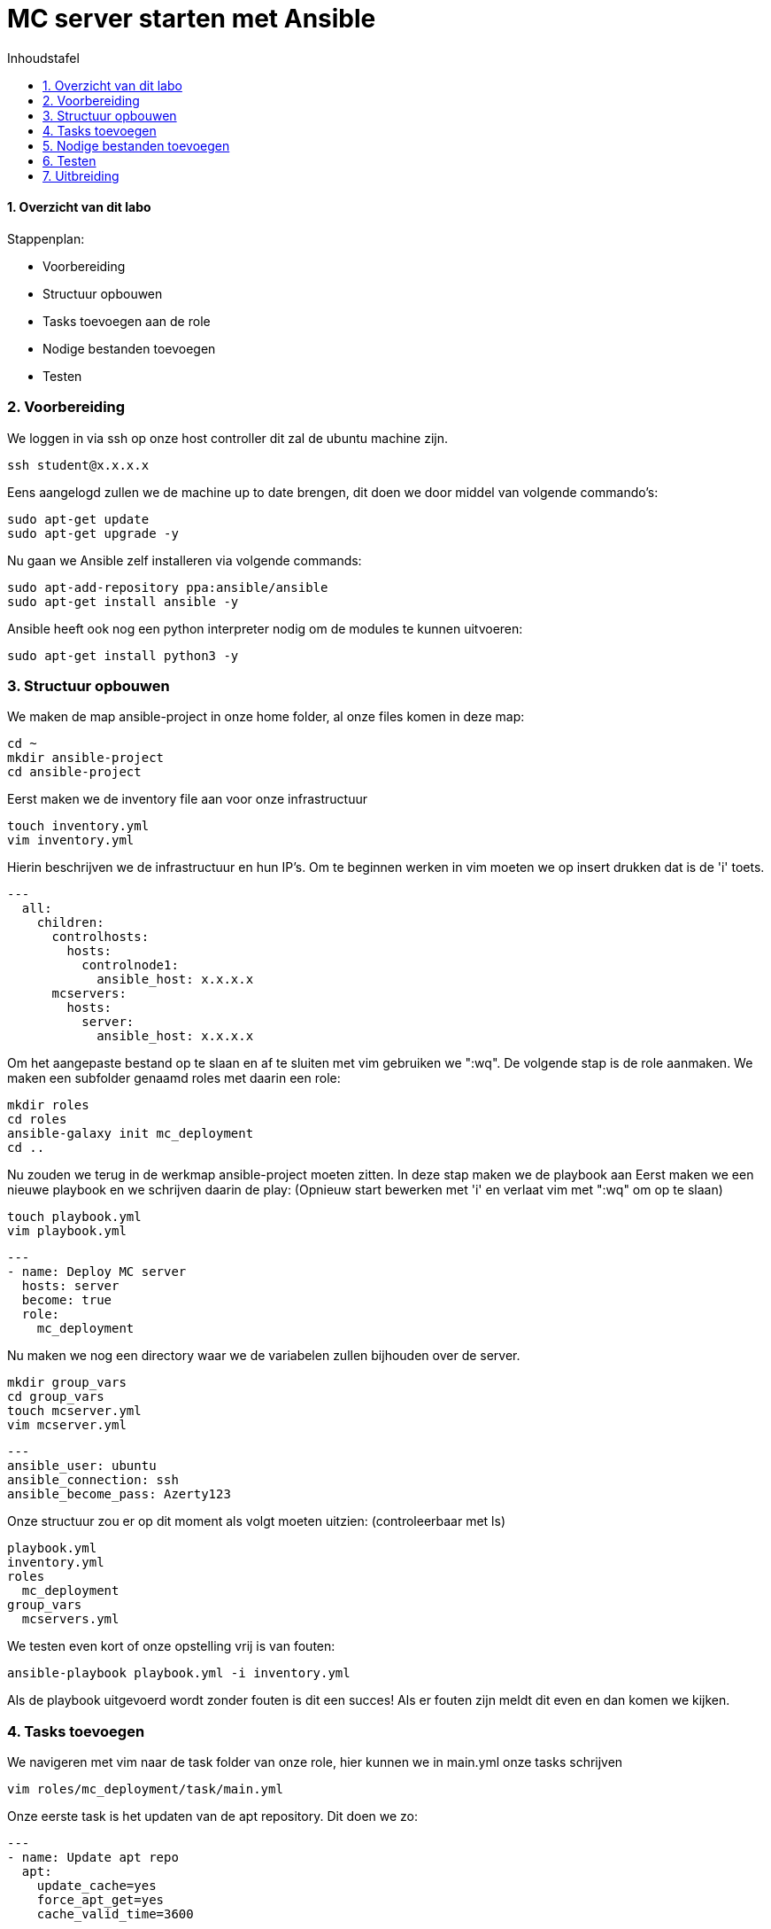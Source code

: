 :numbered:
:toc:
:toc: preamble
:toc: left
:toc-title: Inhoudstafel
:icons: font
:experimental:
:imagesprefix: 
ifdef::env-github,env-browser,env-vscode[:imagesprefix: ./../assets/images/]
= MC server starten met Ansible

==== Overzicht van dit labo
Stappenplan:

* Voorbereiding
* Structuur opbouwen
* Tasks toevoegen aan de role
* Nodige bestanden toevoegen
* Testen

=== Voorbereiding
We loggen in via ssh op onze host controller dit zal de ubuntu machine zijn.
[source, bash]
----
ssh student@x.x.x.x
----
Eens aangelogd zullen we de machine up to date brengen, dit doen we door middel van volgende commando's:
[source, bash]
----
sudo apt-get update
sudo apt-get upgrade -y
----
Nu gaan we Ansible zelf installeren via volgende commands:
[source, bash]
----
sudo apt-add-repository ppa:ansible/ansible
sudo apt-get install ansible -y
----
Ansible heeft ook nog een python interpreter nodig om de modules te kunnen uitvoeren:
[source, bash]
----
sudo apt-get install python3 -y
----

=== Structuur opbouwen

We maken de map ansible-project in onze home folder, al onze files komen in deze map:
[source, bash]
----
cd ~
mkdir ansible-project
cd ansible-project
----
Eerst maken we de inventory file aan voor onze infrastructuur
[source, bash]
----
touch inventory.yml
vim inventory.yml
----
Hierin beschrijven we de infrastructuur en hun IP's.
Om te beginnen werken in vim moeten we op insert drukken dat is de 'i' toets. 
[source, YAML]
----
---
  all:
    children:
      controlhosts:
        hosts:
          controlnode1:
            ansible_host: x.x.x.x
      mcservers:
        hosts:
          server:
            ansible_host: x.x.x.x
----
Om het aangepaste bestand op te slaan en af te sluiten met vim gebruiken we ":wq".
De volgende stap is de role aanmaken. We maken een subfolder genaamd roles met daarin een role:
[source, bash]
----
mkdir roles
cd roles
ansible-galaxy init mc_deployment
cd ..
----
Nu zouden we terug in de werkmap ansible-project moeten zitten.
In deze stap maken we de playbook aan
Eerst maken we een nieuwe playbook en we schrijven daarin de play: 
(Opnieuw start bewerken met 'i' en verlaat vim met ":wq" om op te slaan)
[source, bash]
----
touch playbook.yml
vim playbook.yml
----
[source, YAML]
----
---
- name: Deploy MC server
  hosts: server
  become: true
  role:
    mc_deployment
----
Nu maken we nog een directory waar we de variabelen zullen bijhouden over de server.
[source, bash]
----
mkdir group_vars
cd group_vars
touch mcserver.yml
vim mcserver.yml
----
[source, YAML]
----
---
ansible_user: ubuntu
ansible_connection: ssh
ansible_become_pass: Azerty123
----
Onze structuur zou er op dit moment als volgt moeten uitzien: (controleerbaar met ls)
[source]
----
playbook.yml
inventory.yml
roles
  mc_deployment
group_vars
  mcservers.yml
----
We testen even kort of onze opstelling vrij is van fouten:
[source, bash]
----
ansible-playbook playbook.yml -i inventory.yml
----
Als de playbook uitgevoerd wordt zonder fouten is dit een succes! Als er fouten zijn meldt dit even en dan komen we kijken.

=== Tasks toevoegen
We navigeren met vim naar de task folder van onze role, hier kunnen we in main.yml onze tasks schrijven
[source, bash]
----
vim roles/mc_deployment/task/main.yml
----
Onze eerste task is het updaten van de apt repository. Dit doen we zo:
[source, YAML]
----
---
- name: Update apt repo
  apt: 
    update_cache=yes 
    force_apt_get=yes 
    cache_valid_time=3600
----
Sla dit op en test even of dit werkt met het uitvoer commando
----
ansible-playbook playbook.yml -i inventory.yml
----
Als dit correct werkt gaan we door naar de volgende tasks.
In deze task installeren we java JKD. 
Ter verduidelijking, al deze tasks komen in dezelfde file. Blijf ze dus maar gewoon onder elkaar schrijven.
[source, YAML]
----
- name: Install java
  package:
    name: "openjdk-8-jdk"
    state: present
----
Nu maken we een nieuwe user die MC zal beheren
[source, YAML]
----
- name: Minecraft user
  user:
    name: minecraft
    shell: /sbin/nologin
----
We maken de folders aan voor onze files
[source, YAML]
----
- name: minecraft dirs
  file:
    path: "{{ item }}"
    state: directory
    mode: '0700'
    owner: minecraft
    group: minecraft
  with_items:
    - /opt/minecraft
    - /opt/minecraft/server
    - /opt/minecraft/tmp
----
MC server download
[source, YAML]
----
- name: determine if jar downloaded
  stat:
    path: /opt/minecraft/server/server.jar
  register: mc_jar

- name: set mc_update = False when not defined
  set_fact:
    mc_update: False
  when: mc_update is not defined

- name: get jar download page if not downloaded or mc_update = True
  get_url:
    url: https://www.minecraft.net/en-us/download/server
    dest: /opt/minecraft/tmp/mc_jar_url.html
    mode: '0444'
    owner: minecraft
    group: minecraft
  when: mc_jar.stat.exists == False or mc_update

- name: determine jar url 
  shell: awk -F '"' '/\.jar/ {print $2; exit}' /opt/minecraft/tmp/mc_jar_url.html
  register: mc_jar_url
  when: mc_jar.stat.exists == False or mc_update

- name: get jar
  get_url:
    url: "{{ mc_jar_url.stdout }}"
    dest: /opt/minecraft/server/server.jar
    mode: '0444'
    owner: minecraft
    group: minecraft
  when: mc_jar.stat.exists == False or mc_update
----
Werken met de eula
[source, YAML]
----
- name: determine if eula exists
  stat:
    path: /opt/minecraft/server/eula.txt
  register: mc_eula_file

- name: run jar when eula not exists (max 60 seconds)
  shell:
    chdir: /opt/minecraft/server/
    cmd: timeout 60 java -Xmx1024M -Xms1024M -jar server.jar nogui
  ignore_errors: yes
  when: mc_eula_file.stat.exists == False

- name: agree to eula
  lineinfile:
    path: /opt/minecraft/server/eula.txt
    line: 'eula=true'
    mode: '0444'
    owner: minecraft
    group: minecraft
----
Installeren als een systemd
[source, YAML]
----
- name: minecraft systemd unit file
  template:
    src: minecraft.service
    dest: /etc/systemd/system/minecraft.service
    mode: '0444'
    owner: root
    group: root
----
De properties van server instellen
[source, YAML]
----
- name: set server.properties file
  template:
    src: server.properties
    dest: /opt/minecraft/server/server.properties
    mode: '0600'
    owner: minecraft
    group: minecraft
----
De server opstarten
[source, YAML]
----
- name: start/enable minecraft service
  systemd:
    state: started
    enabled: yes
    daemon_reload: yes
    name: minecraft
  register: mc_started

- name: restart minecraft service if not started previously or mc_update
  systemd:
    state: restarted
	name: minecraft
  when: mc_started.changed or mc_update
----
Backup (optioneel)
[source, YAML]
----
- name: backup script
  copy:
    src: backup.sh
    dest: /usr/local/bin/minecraft_backup
    mode: '0500'
    owner: minecraft
    group: minecraft

- name: backup cron - every 3rd hour (8 times daily)
  cron:
    name: "minecraft backup"
    minute: "0"
    hour: "*/3"
    state: present
    user: minecraft
    job: /usr/local/bin/minecraft_backup
----

=== Nodige bestanden toevoegen
We keren terug naar onze werkmap 
[source, bash]
----
cd ~/ansible-project
----
Onze server heeft nog een properties bestand nodig. Hieruit kunnen de instellingen van de server gehaald worden.
We maken dus eerst een nieuw bestand aan met de nodige properties: (Opnieuw start bewerken met 'i' en verlaat vim met ":wq" om op te slaan)
[source, bash]
----
vim server.properties
----
Daarin kopiëren we deze text:
[source, vim]
----
view-distance=10
max-build-height=256
gamemode=survival
server-port=25565
query.port=25565
allow-nether=true
enable-command-block=false
enable-rcon=false
enable-query=false
op-permission-level=4
prevent-proxy-connections=false
generator-settings=
resource-pack=
level-name=Minecraft World
motd=Gamer Time!
player-idle-timeout=0
spawn-protection=16
online-mode=true
allow-flight=false
force-gamemode=false
hardcore=false
white-list=false
broadcast-console-to-ops=true
pvp=true
max-players=20
generate-structures=true
spawn-npcs=true
spawn-animals=true
snooper-enabled=true
spawn-monsters=true
difficulty=easy
function-permission-level=2
network-compression-threshold=256
level-type=default
max-tick-time=60000
enforce-whitelist=false
use-native-transport=true
max-world-size=29999984
----
Nu voegen we op dezelfde wijze de service file toe. (Opnieuw start bewerken met 'i' en verlaat vim met ":wq" om op te slaan)
[source, bash]
----
vim minecraft.service
----
[source, ini]
----
[Unit]
Description=Minecraft Server
After=network.target

[Service]
User=minecraft
SuccessExitStatus=0 1
ProtectHome=true
ProtectSystem=full
PrivateDevices=true
NoNewPrivileges=true
WorkingDirectory=/opt/minecraft/server
ExecStart=/usr/bin/java -Xmx{{ 512 }}M -Xms{{ 512 }}M -XX:+UseG1GC -XX:+ParallelRefProcEnabled -XX:MaxGCPauseMillis=200 -XX:+UnlockExperimentalVMOptions -XX:+DisableExplicitGC -XX:+AlwaysPreTouch -XX:G1NewSizePercent=30 -XX:G1MaxNewSizePercent=40 -XX:G1HeapRegionSize=8M -XX:G1ReservePercent=20 -XX:G1HeapWastePercent=5 -XX:G1MixedGCCountTarget=4 -XX:InitiatingHeapOccupancyPercent=15 -XX:G1MixedGCLiveThresholdPercent=90 -XX:G1RSetUpdatingPauseTimePercent=5 -XX:SurvivorRatio=32 -XX:+PerfDisableSharedMem -XX:MaxTenuringThreshold=1 -jar server.jar nogui

[Install]
WantedBy=multi-user.target
----

=== Testen
Nu kunnen we onze playbook gaan uitvoeren.
[source, bash]
----
ansible-playbook playbook.yml -i inventory.yml
----
Indien er errors voorkomen, meld dit even.
Wanneer de playbook perfect uitvoert kunnen we eens proberen verbinden met Minecraft.
Dit doen we door in de game via multiplayer onze nieuwe server te selecteren.

=== Uitbreiding
De live output van de server weergeven.
Dit kunnen we berijken door op onze server instantie het volgende commando in te geven:
[source, bash]
----
sudo journalctl -u minecraft -f
----
Nu kunnne we via de server opvolgen wat er gebeurt in onze server.
Indien je dit graag op de control host ziet kan je verbinden via ssh naar de server en zo het commando uitvoeren.

* xref:Ansible_in_depth.adoc[Vorige]
[.text-right]
* xref:index.adoc[Overzicht]